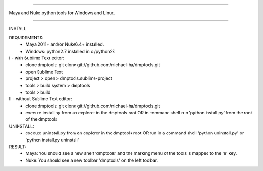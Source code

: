 =================================================

Maya and Nuke python tools for Windows and Linux.

=================================================

INSTALL

REQUIREMENTS:
    - Maya 2011+ and/or Nuke6.4+ installed.
    - Windows: python2.7 installed in c:/python27.

I - with Sublime Text editor:
    - clone dmptools: git clone git://github.com/michael-ha/dmptools.git
    - open Sublime Text
    - project > open > dmptools.sublime-project
    - tools > build system > dmptools
    - tools > build

II - without Sublime Text editor:
    - clone dmptools: git clone git://github.com/michael-ha/dmptools.git
    - execute install.py from an explorer in the dmptools root OR in command shell run 'python install.py' from the root of the dmptools

UNINSTALL:
    - execute uninstall.py from an explorer in the dmptools root OR run in a command shell 'python uninstall.py' or 'python install.py uninstall'

RESULT:
    - Maya: You should see a new shelf 'dmptools' and the marking menu of the tools is mapped to the 'n' key.
    - Nuke: You should see a new toolbar 'dmptools' on the left toolbar.
